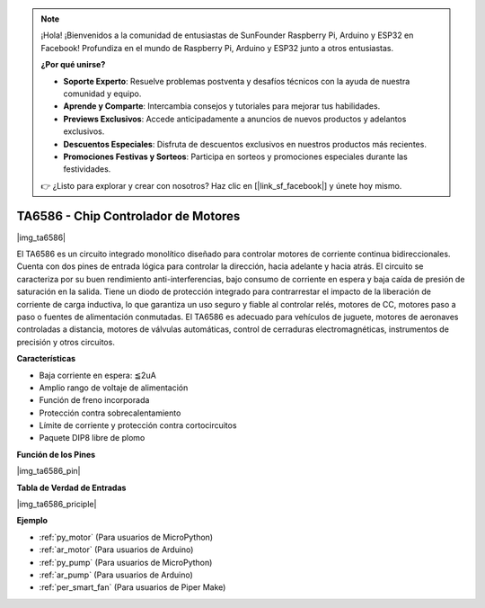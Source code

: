 .. note::

    ¡Hola! ¡Bienvenidos a la comunidad de entusiastas de SunFounder Raspberry Pi, Arduino y ESP32 en Facebook! Profundiza en el mundo de Raspberry Pi, Arduino y ESP32 junto a otros entusiastas.

    **¿Por qué unirse?**

    - **Soporte Experto**: Resuelve problemas postventa y desafíos técnicos con la ayuda de nuestra comunidad y equipo.
    - **Aprende y Comparte**: Intercambia consejos y tutoriales para mejorar tus habilidades.
    - **Previews Exclusivos**: Accede anticipadamente a anuncios de nuevos productos y adelantos exclusivos.
    - **Descuentos Especiales**: Disfruta de descuentos exclusivos en nuestros productos más recientes.
    - **Promociones Festivas y Sorteos**: Participa en sorteos y promociones especiales durante las festividades.

    👉 ¿Listo para explorar y crear con nosotros? Haz clic en [|link_sf_facebook|] y únete hoy mismo.

.. _cpn_ta6586:

TA6586 - Chip Controlador de Motores
==========================================

|img_ta6586|

El TA6586 es un circuito integrado monolítico diseñado para controlar 
motores de corriente continua bidireccionales. Cuenta con dos pines de 
entrada lógica para controlar la dirección, hacia adelante y hacia atrás. 
El circuito se caracteriza por su buen rendimiento anti-interferencias, 
bajo consumo de corriente en espera y baja caída de presión de saturación 
en la salida. Tiene un diodo de protección integrado para contrarrestar el 
impacto de la liberación de corriente de carga inductiva, lo que garantiza 
un uso seguro y fiable al controlar relés, motores de CC, motores paso a 
paso o fuentes de alimentación conmutadas. El TA6586 es adecuado para 
vehículos de juguete, motores de aeronaves controladas a distancia, motores 
de válvulas automáticas, control de cerraduras electromagnéticas, instrumentos 
de precisión y otros circuitos.

**Características**

* Baja corriente en espera: ≦2uA
* Amplio rango de voltaje de alimentación
* Función de freno incorporada
* Protección contra sobrecalentamiento
* Límite de corriente y protección contra cortocircuitos
* Paquete DIP8 libre de plomo

**Función de los Pines**

|img_ta6586_pin|

**Tabla de Verdad de Entradas**

|img_ta6586_priciple|

**Ejemplo**

* :ref:`py_motor` (Para usuarios de MicroPython)
* :ref:`ar_motor` (Para usuarios de Arduino)
* :ref:`py_pump` (Para usuarios de MicroPython)
* :ref:`ar_pump` (Para usuarios de Arduino)
* :ref:`per_smart_fan` (Para usuarios de Piper Make)
